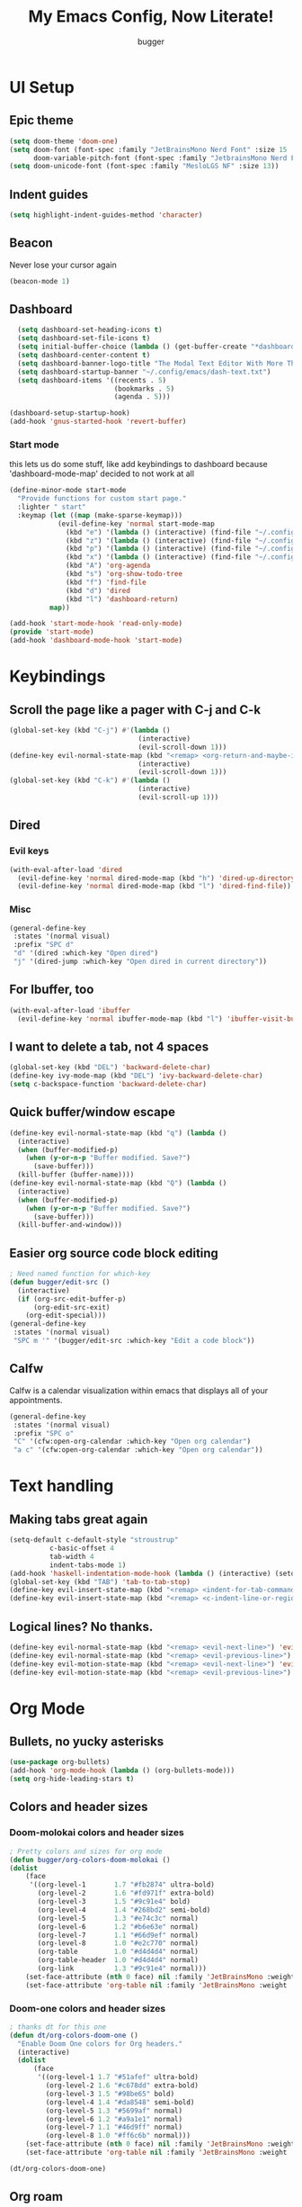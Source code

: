 
#+TITLE: My Emacs Config, Now Literate!
#+AUTHOR: bugger
#+PROPERTY: header-args :tangle config.el
#+auto_tangle: t
#+STARTUP: showeverything

* UI Setup
** Epic theme
#+begin_src emacs-lisp
(setq doom-theme 'doom-one)
(setq doom-font (font-spec :family "JetBrainsMono Nerd Font" :size 15 :weight 'semi-light)
      doom-variable-pitch-font (font-spec :family "JetbrainsMono Nerd Font" :size 15))
(setq doom-unicode-font (font-spec :family "MesloLGS NF" :size 13))
#+end_src

** Indent guides
#+begin_src emacs-lisp
(setq highlight-indent-guides-method 'character)
#+end_src

** Beacon
Never lose your cursor again
#+begin_src emacs-lisp
(beacon-mode 1)
#+end_src

** Dashboard
#+begin_src emacs-lisp
  (setq dashboard-set-heading-icons t)
  (setq dashboard-set-file-icons t)
  (setq initial-buffer-choice (lambda () (get-buffer-create "*dashboard*")))
  (setq dashboard-center-content t)
  (setq dashboard-banner-logo-title "The Modal Text Editor With More Than Vim")
  (setq dashboard-startup-banner "~/.config/emacs/dash-text.txt")
  (setq dashboard-items '((recents . 5)
						  (bookmarks . 5)
						  (agenda . 5)))

(dashboard-setup-startup-hook)
(add-hook 'gnus-started-hook 'revert-buffer)
#+end_src

*** Start mode
this lets us do some stuff, like add keybindings to dashboard because 'dashboard-mode-map' decided to not work at all
#+begin_src emacs-lisp
(define-minor-mode start-mode
  "Provide functions for custom start page."
  :lighter " start"
  :keymap (let ((map (make-sparse-keymap)))
            (evil-define-key 'normal start-mode-map
              (kbd "e") '(lambda () (interactive) (find-file "~/.config/doom/config.org"))
              (kbd "z") '(lambda () (interactive) (find-file "~/.config/zsh/.zshrc"))
              (kbd "p") '(lambda () (interactive) (find-file "~/.config/polybar/config.ini"))
              (kbd "x") '(lambda () (interactive) (find-file "~/.config/xmonad/xmonad.hs"))
              (kbd "A") 'org-agenda
              (kbd "s") 'org-show-todo-tree
              (kbd "f") 'find-file
              (kbd "d") 'dired
              (kbd "l") 'dashboard-return)
          map))

(add-hook 'start-mode-hook 'read-only-mode)
(provide 'start-mode)
(add-hook 'dashboard-mode-hook 'start-mode)
#+end_src

* Keybindings
** Scroll the page like a pager with C-j and C-k
#+begin_src emacs-lisp
(global-set-key (kbd "C-j") #'(lambda ()
								(interactive)
								(evil-scroll-down 1)))
(define-key evil-normal-state-map (kbd "<remap> <org-return-and-maybe-indent") #'(lambda ()
								(interactive)
								(evil-scroll-down 1)))
(global-set-key (kbd "C-k") #'(lambda ()
								(interactive)
								(evil-scroll-up 1)))
#+end_src

** Dired
*** Evil keys
#+begin_src emacs-lisp
(with-eval-after-load 'dired
  (evil-define-key 'normal dired-mode-map (kbd "h") 'dired-up-directory)
  (evil-define-key 'normal dired-mode-map (kbd "l") 'dired-find-file)) ; use dired-open-file instead if using dired-open package
#+end_src

*** Misc
#+begin_src emacs-lisp
(general-define-key
 :states '(normal visual)
 :prefix "SPC d"
 "d" '(dired :which-key "Open dired")
 "j" '(dired-jump :which-key "Open dired in current directory"))
#+end_src

** For Ibuffer, too
#+begin_src emacs-lisp
(with-eval-after-load 'ibuffer
  (evil-define-key 'normal ibuffer-mode-map (kbd "l") 'ibuffer-visit-buffer))
#+end_src

** I want to delete a tab, not 4 spaces
#+begin_src emacs-lisp
(global-set-key (kbd "DEL") 'backward-delete-char)
(define-key ivy-mode-map (kbd "DEL") 'ivy-backward-delete-char)
(setq c-backspace-function 'backward-delete-char)
#+end_src

** Quick buffer/window escape
#+begin_src emacs-lisp
(define-key evil-normal-state-map (kbd "q") (lambda ()
  (interactive)
  (when (buffer-modified-p)
	(when (y-or-n-p "Buffer modified. Save?")
	  (save-buffer)))
  (kill-buffer (buffer-name))))
(define-key evil-normal-state-map (kbd "Q") (lambda ()
  (interactive)
  (when (buffer-modified-p)
	(when (y-or-n-p "Buffer modified. Save?")
	  (save-buffer)))
  (kill-buffer-and-window)))
#+end_src

** Easier org source code block editing
#+begin_src emacs-lisp
; Need named function for which-key
(defun bugger/edit-src ()
  (interactive)
  (if (org-src-edit-buffer-p)
      (org-edit-src-exit)
    (org-edit-special)))
(general-define-key
 :states '(normal visual)
 "SPC m '" '(bugger/edit-src :which-key "Edit a code block"))
#+end_src

** Calfw
Calfw is a calendar visualization within emacs that displays all of your appointments.
#+begin_src emacs-lisp
(general-define-key
 :states '(normal visual)
 :prefix "SPC o"
 "C" '(cfw:open-org-calendar :which-key "Open org calendar")
 "a c" '(cfw:open-org-calendar :which-key "Open org calendar"))
#+end_src

* Text handling
** Making tabs great again
#+begin_src emacs-lisp
(setq-default c-default-style "stroustrup"
	      c-basic-offset 4
	      tab-width 4
	      indent-tabs-mode 1)
(add-hook 'haskell-indentation-mode-hook (lambda () (interactive) (setq-default indent-tabs-mode 1)))
(global-set-key (kbd "TAB") 'tab-to-tab-stop)
(define-key evil-insert-state-map (kbd "<remap> <indent-for-tab-command>") 'tab-to-tab-stop)
(define-key evil-insert-state-map (kbd "<remap> <c-indent-line-or-region>") 'tab-to-tab-stop)
#+end_src

** Logical lines? No thanks.
#+begin_src emacs-lisp
(define-key evil-normal-state-map (kbd "<remap> <evil-next-line>") 'evil-next-visual-line)
(define-key evil-normal-state-map (kbd "<remap> <evil-previous-line>") 'evil-previous-visual-line)
(define-key evil-motion-state-map (kbd "<remap> <evil-next-line>") 'evil-next-visual-line)
(define-key evil-motion-state-map (kbd "<remap> <evil-previous-line>") 'evil-previous-visual-line)
#+end_src

* Org Mode
** Bullets, no yucky asterisks
#+begin_src emacs-lisp
(use-package org-bullets)
(add-hook 'org-mode-hook (lambda () (org-bullets-mode)))
(setq org-hide-leading-stars t)
#+end_src

** Colors and header sizes
*** Doom-molokai colors and header sizes
#+begin_src emacs-lisp
; Pretty colors and sizes for org mode
(defun bugger/org-colors-doom-molokai ()
(dolist
	(face
	 '((org-level-1       1.7 "#fb2874" ultra-bold)
	   (org-level-2       1.6 "#fd971f" extra-bold)
	   (org-level-3       1.5 "#9c91e4" bold)
	   (org-level-4       1.4 "#268bd2" semi-bold)
	   (org-level-5       1.3 "#e74c3c" normal)
	   (org-level-6       1.2 "#b6e63e" normal)
	   (org-level-7       1.1 "#66d9ef" normal)
	   (org-level-8       1.0 "#e2c770" normal)
	   (org-table         1.0 "#d4d4d4" normal)
	   (org-table-header  1.0 "#d4d4d4" normal)
	   (org-link          1.3 "#9c91e4" normal)))
	(set-face-attribute (nth 0 face) nil :family 'JetBrainsMono :weight (nth 3 face) :height (nth 1 face) :foreground (nth 2 face)))
	(set-face-attribute 'org-table nil :family 'JetBrainsMono :weight 'normal :height 1.0 :foreground "#d4d4d4"))
#+end_src

*** Doom-one colors and header sizes
#+begin_src emacs-lisp
; thanks dt for this one
(defun dt/org-colors-doom-one ()
  "Enable Doom One colors for Org headers."
  (interactive)
  (dolist
      (face
       '((org-level-1 1.7 "#51afef" ultra-bold)
         (org-level-2 1.6 "#c678dd" extra-bold)
         (org-level-3 1.5 "#98be65" bold)
         (org-level-4 1.4 "#da8548" semi-bold)
         (org-level-5 1.3 "#5699af" normal)
         (org-level-6 1.2 "#a9a1e1" normal)
         (org-level-7 1.1 "#46d9ff" normal)
         (org-level-8 1.0 "#ff6c6b" normal)))
    (set-face-attribute (nth 0 face) nil :family 'JetBrainsMono :weight (nth 3 face) :height (nth 1 face) :foreground (nth 2 face)))
    (set-face-attribute 'org-table nil :family 'JetBrainsMono :weight 'normal :height 1.0 :foreground "#bfafdf"))
#+end_src

#+begin_src emacs-lisp
(dt/org-colors-doom-one)
#+end_src

** Org roam
*** My second brain in emacs
Org roam is a package that allows us to store large amounts of notes and keep track of them very efficiently
#+begin_src emacs-lisp
(setq org-roam-v2-ack t)
(setq org-roam-directory "~/org/notes")
(setq org-roam-completion-everywhere t)
(org-roam-db-autosync-enable)
#+end_src

** Org agenda
My calendar in emacs
#+begin_src emacs-lisp
(setq org-agenda-files (list "~/org/agenda/todo.org"
							 "~/org/agenda/homework.org"
							 "~/org/agenda/emacs.org"
							 "~/org/agenda/schedule.org"))
(setq org-agenda-weekend-days (list 5 6))
(setq org-agenda-start-on-weekday 0)
#+end_src

** Miscellaneous Variables
#+begin_src emacs-lisp
(setq org-ellipsis " ▼ ")
(setq org-directory "~/org")
#+end_src
